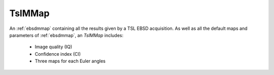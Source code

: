 
.. _tslmmap:

TslMMap
=======

An :ref:`ebsdmmap` containing all the results given by a TSL EBSD acquisition. 
As well as all the default maps and parameters of :ref:`ebsdmmap`, an *TslMMap*
includes:

  * Image quality (IQ)
  * Confidence index (CI)
  * Three maps for each Euler angles
